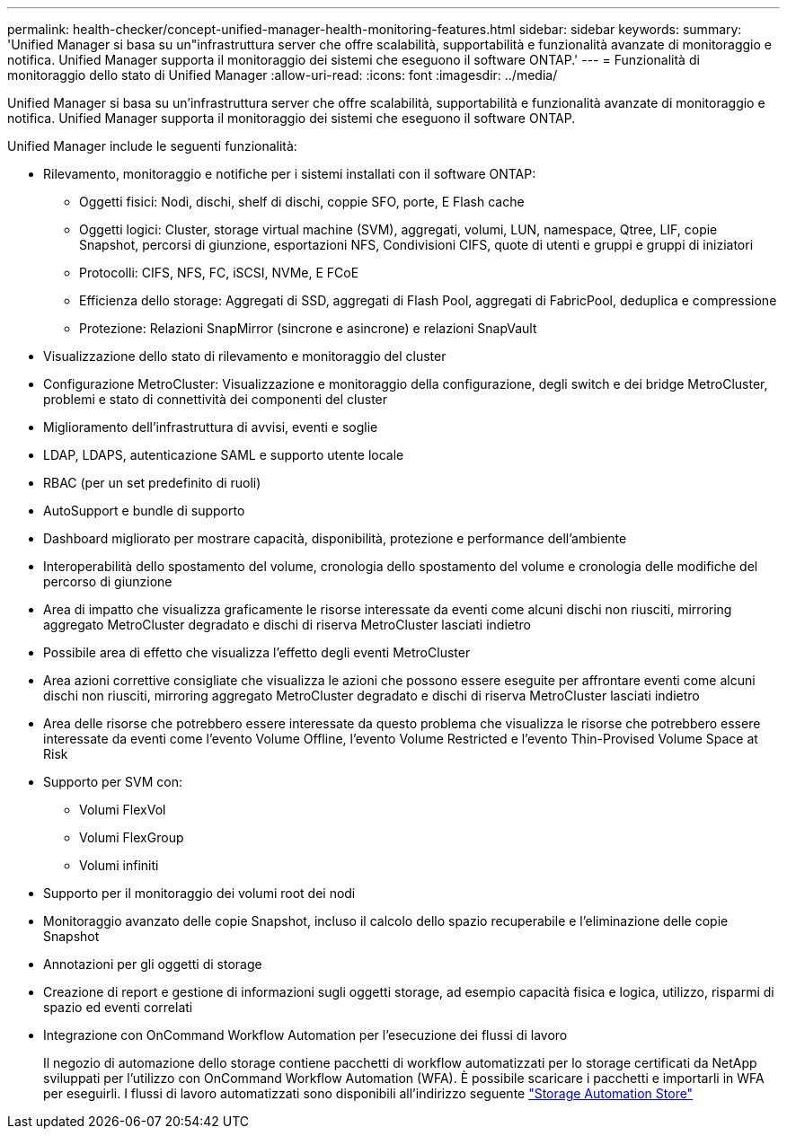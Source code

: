 ---
permalink: health-checker/concept-unified-manager-health-monitoring-features.html 
sidebar: sidebar 
keywords:  
summary: 'Unified Manager si basa su un"infrastruttura server che offre scalabilità, supportabilità e funzionalità avanzate di monitoraggio e notifica. Unified Manager supporta il monitoraggio dei sistemi che eseguono il software ONTAP.' 
---
= Funzionalità di monitoraggio dello stato di Unified Manager
:allow-uri-read: 
:icons: font
:imagesdir: ../media/


[role="lead"]
Unified Manager si basa su un'infrastruttura server che offre scalabilità, supportabilità e funzionalità avanzate di monitoraggio e notifica. Unified Manager supporta il monitoraggio dei sistemi che eseguono il software ONTAP.

Unified Manager include le seguenti funzionalità:

* Rilevamento, monitoraggio e notifiche per i sistemi installati con il software ONTAP:
+
** Oggetti fisici: Nodi, dischi, shelf di dischi, coppie SFO, porte, E Flash cache
** Oggetti logici: Cluster, storage virtual machine (SVM), aggregati, volumi, LUN, namespace, Qtree, LIF, copie Snapshot, percorsi di giunzione, esportazioni NFS, Condivisioni CIFS, quote di utenti e gruppi e gruppi di iniziatori
** Protocolli: CIFS, NFS, FC, iSCSI, NVMe, E FCoE
** Efficienza dello storage: Aggregati di SSD, aggregati di Flash Pool, aggregati di FabricPool, deduplica e compressione
** Protezione: Relazioni SnapMirror (sincrone e asincrone) e relazioni SnapVault


* Visualizzazione dello stato di rilevamento e monitoraggio del cluster
* Configurazione MetroCluster: Visualizzazione e monitoraggio della configurazione, degli switch e dei bridge MetroCluster, problemi e stato di connettività dei componenti del cluster
* Miglioramento dell'infrastruttura di avvisi, eventi e soglie
* LDAP, LDAPS, autenticazione SAML e supporto utente locale
* RBAC (per un set predefinito di ruoli)
* AutoSupport e bundle di supporto
* Dashboard migliorato per mostrare capacità, disponibilità, protezione e performance dell'ambiente
* Interoperabilità dello spostamento del volume, cronologia dello spostamento del volume e cronologia delle modifiche del percorso di giunzione
* Area di impatto che visualizza graficamente le risorse interessate da eventi come alcuni dischi non riusciti, mirroring aggregato MetroCluster degradato e dischi di riserva MetroCluster lasciati indietro
* Possibile area di effetto che visualizza l'effetto degli eventi MetroCluster
* Area azioni correttive consigliate che visualizza le azioni che possono essere eseguite per affrontare eventi come alcuni dischi non riusciti, mirroring aggregato MetroCluster degradato e dischi di riserva MetroCluster lasciati indietro
* Area delle risorse che potrebbero essere interessate da questo problema che visualizza le risorse che potrebbero essere interessate da eventi come l'evento Volume Offline, l'evento Volume Restricted e l'evento Thin-Provised Volume Space at Risk
* Supporto per SVM con:
+
** Volumi FlexVol
** Volumi FlexGroup
** Volumi infiniti


* Supporto per il monitoraggio dei volumi root dei nodi
* Monitoraggio avanzato delle copie Snapshot, incluso il calcolo dello spazio recuperabile e l'eliminazione delle copie Snapshot
* Annotazioni per gli oggetti di storage
* Creazione di report e gestione di informazioni sugli oggetti storage, ad esempio capacità fisica e logica, utilizzo, risparmi di spazio ed eventi correlati
* Integrazione con OnCommand Workflow Automation per l'esecuzione dei flussi di lavoro
+
Il negozio di automazione dello storage contiene pacchetti di workflow automatizzati per lo storage certificati da NetApp sviluppati per l'utilizzo con OnCommand Workflow Automation (WFA). È possibile scaricare i pacchetti e importarli in WFA per eseguirli. I flussi di lavoro automatizzati sono disponibili all'indirizzo seguente link:https://automationstore.netapp.com["Storage Automation Store"]


